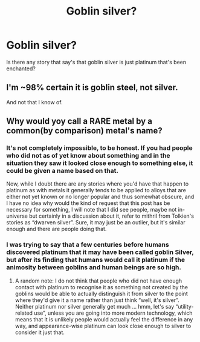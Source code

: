 #+TITLE: Goblin silver?

* Goblin silver?
:PROPERTIES:
:Author: thousandmasrer
:Score: 0
:DateUnix: 1492379855.0
:DateShort: 2017-Apr-17
:END:
Is there any story that say's that goblin silver is just platinum that's been enchanted?


** I'm ~98% certain it is goblin steel, not silver.

And not that I know of.
:PROPERTIES:
:Author: yarglethatblargle
:Score: 2
:DateUnix: 1492391535.0
:DateShort: 2017-Apr-17
:END:


** Why would yoy call a RARE metal by a common(by comparison) metal's name?
:PROPERTIES:
:Author: viol8er
:Score: 0
:DateUnix: 1492384296.0
:DateShort: 2017-Apr-17
:END:

*** It's not completely impossible, to be honest. If you had people who did not as of yet know about something and in the situation they saw it looked close enough to something else, it could be given a name based on that.

Now, while I doubt there are any stories where you'd have that happen to platinum as with metals it generally tends to be applied to alloys that are either not yet known or no longer popular and thus somewhat obscure, and I have no idea why would the kind of request that this post has be necessary for something, I will note that I did see people, maybe not in-universe but certainly in a discussion about it, refer to mithril from Tolkien's stories as “dwarven silver”. Sure, it may just be an outlier, but it's similar enough and there are people doing that.
:PROPERTIES:
:Author: Kazeto
:Score: 2
:DateUnix: 1492454765.0
:DateShort: 2017-Apr-17
:END:


*** I was trying to say that a few centuries before humans discovered platinum that it may have been called goblin Silver, but after its finding that humans would call it platinum if the animosity between goblins and human beings are so high.
:PROPERTIES:
:Author: thousandmasrer
:Score: 1
:DateUnix: 1492388254.0
:DateShort: 2017-Apr-17
:END:

**** A random note: I do not think that people who did not have enough contact with platinum to recognise it as something not created by the goblins would be able to actually distinguish it from silver to the point where they'd give it a name rather than just think “well, it's silver”. Neither platinum nor silver generally get much ... hmm, let's say “utility-related use”, unless you are going into more modern technology, which means that it is unlikely people would actually feel the difference in any way, and appearance-wise platinum can look close enough to silver to consider it just that.
:PROPERTIES:
:Author: Kazeto
:Score: 2
:DateUnix: 1492455028.0
:DateShort: 2017-Apr-17
:END:
